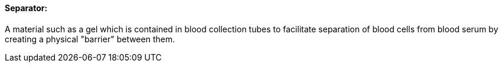 ==== Separator:
[v291_section="13.1.3.49"]

A material such as a gel which is contained in blood collection tubes to facilitate separation of blood cells from blood serum by creating a physical "barrier" between them.

